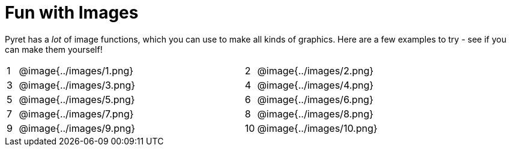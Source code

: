 = Fun with Images

Pyret has a _lot_ of image functions, which you can use to make all kinds of graphics. Here are a few examples to try - see if you can make them yourself!


[cols="^.^1,15,5,^.^1,15", stripes="none", grid="none"]
|===
|1| @image{../images/1.png} || 2 | @image{../images/2.png}
|3| @image{../images/3.png} || 4 | @image{../images/4.png}
|5| @image{../images/5.png} || 6 | @image{../images/6.png}
|7| @image{../images/7.png} || 8 | @image{../images/8.png}
|9| @image{../images/9.png} ||10 | @image{../images/10.png}
|===